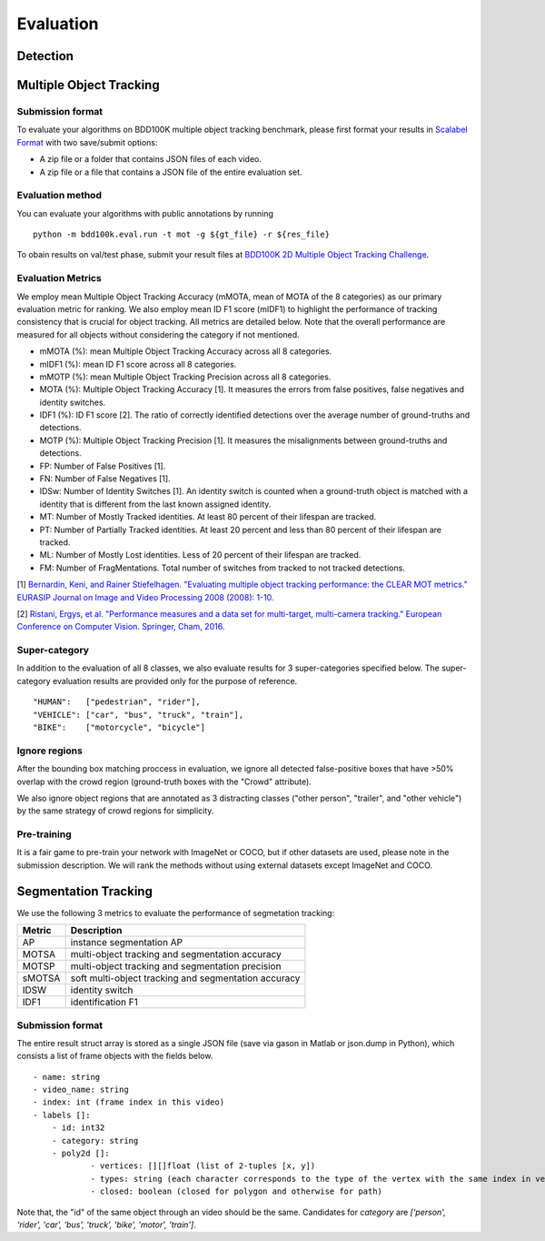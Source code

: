 Evaluation
===========


Detection
~~~~~~~~~



Multiple Object Tracking
~~~~~~~~~~~~~~~~~~~~~~~~

Submission format
^^^^^^^^^^^^^^^^^^^^^^

To evaluate your algorithms on BDD100K multiple object tracking benchmark,
please first format your results in `Scalabel Format <https://doc.scalabel.ai/format.html>`_ 
with two save/submit options:

- A zip file or a folder that contains JSON files of each video.

- A zip file or a file that contains a JSON file of the entire evaluation set.

Evaluation method
^^^^^^^^^^^^^^^^^^^^^^

You can evaluate your algorithms with public annotations by running
::

    python -m bdd100k.eval.run -t mot -g ${gt_file} -r ${res_file} 

To obain results on val/test phase, submit your result files at `BDD100K 2D Multiple Object Tracking Challenge <TODO>`_.



Evaluation Metrics
^^^^^^^^^^^^^^^^^^^^^^


We employ mean Multiple Object Tracking Accuracy (mMOTA, mean of MOTA of the 8 categories)
as our primary evaluation metric for ranking. 
We also employ mean ID F1 score (mIDF1) to highlight the performance 
of tracking consistency that is crucial for object tracking.
All metrics are detailed below.
Note that the overall performance are measured for all objects without considering the category if not mentioned.

- mMOTA (%): mean Multiple Object Tracking Accuracy across all 8 categories.

- mIDF1 (%): mean ID F1 score across all 8 categories.

- mMOTP (%): mean Multiple Object Tracking Precision across all 8 categories.

- MOTA (%): Multiple Object Tracking Accuracy [1]. It measures the errors from false positives, false negatives and identity switches.

- IDF1 (%): ID F1 score [2]. The ratio of correctly identified detections over the average number of ground-truths and detections.

- MOTP (%): Multiple Object Tracking Precision [1]. It measures the misalignments between ground-truths and detections.

- FP: Number of False Positives [1].
 
- FN: Number of False Negatives [1].

- IDSw: Number of Identity Switches [1]. An identity switch is counted when a ground-truth object is matched with a identity that is different from the last known assigned identity.

- MT: Number of Mostly Tracked identities. At least 80 percent of their lifespan are tracked.

- PT: Number of Partially Tracked identities. At least 20 percent and less than 80 percent of their lifespan are tracked.

- ML: Number of Mostly Lost identities. Less of 20 percent of their lifespan are tracked.

- FM: Number of FragMentations. Total number of switches from tracked to not tracked detections.


[1] `Bernardin, Keni, and Rainer Stiefelhagen. "Evaluating multiple object tracking performance: the CLEAR MOT metrics." EURASIP Journal on Image and Video Processing 2008 (2008): 1-10. <https://link.springer.com/article/10.1155/2008/246309>`_

[2] `Ristani, Ergys, et al. "Performance measures and a data set for multi-target, multi-camera tracking." European Conference on Computer Vision. Springer, Cham, 2016. <https://arxiv.org/abs/1609.01775>`_



Super-category
^^^^^^^^^^^^^^^^^^^^^^^^^^^^^^^^^^^^^^^^^^
In addition to the evaluation of all 8 classes, 
we also evaluate results for 3 super-categories specified below.
The super-category evaluation results are provided only for the purpose of reference.
::
    "HUMAN":   ["pedestrian", "rider"],
    "VEHICLE": ["car", "bus", "truck", "train"],
    "BIKE":    ["motorcycle", "bicycle"]


Ignore regions
^^^^^^^^^^^^^^^^^^^^^^^^^^^^^^^^^^^^^^^^^^
After the bounding box matching proccess in evaluation, we ignore all detected false-positive boxes that have >50% overlap with the crowd region (ground-truth boxes with the "Crowd" attribute).

We also ignore object regions that are annotated as 3 distracting classes ("other person", "trailer", and "other vehicle") by the same strategy of crowd regions for simplicity. 


Pre-training
^^^^^^^^^^^^^^^^^^^^^^^^^^^^^^^^^^^^^^^^^^
It is a fair game to pre-train your network with ImageNet or COCO, 
but if other datasets are used, please note in the submission description. 
We will rank the methods without using external datasets except ImageNet and COCO.

.. Jiangmiao: online or offline constrains??
.. Jiangmiao: ranking metric by mMOTA? KITTI said no ranking metric. 


Segmentation Tracking
~~~~~~~~~~~~~~~~~~~~~~~~

We use the following 3 metrics to evaluate the performance of segmetation tracking:

+--------+------------------------------------------------------+
| Metric | Description                                          |
+========+======================================================+
| AP     | instance segmentation AP                             |
+--------+------------------------------------------------------+
| MOTSA  | multi-object tracking and segmentation accuracy      |
+--------+------------------------------------------------------+
| MOTSP  | multi-object tracking and segmentation precision     |
+--------+------------------------------------------------------+
| sMOTSA | soft multi-object tracking and segmentation accuracy |
+--------+------------------------------------------------------+
| IDSW   | identity switch                                      |
+--------+------------------------------------------------------+
| IDF1   | identification F1                                    |
+--------+------------------------------------------------------+

Submission format
^^^^^^^^^^^^^^^^^

The entire result struct array is stored as a single JSON file (save via gason in Matlab or json.dump in Python), which consists a list of frame objects with the fields below.
::

    - name: string
    - video_name: string
    - index: int (frame index in this video)
    - labels []:
        - id: int32
        - category: string
        - poly2d []:
                - vertices: [][]float (list of 2-tuples [x, y])
                - types: string (each character corresponds to the type of the vertex with the same index in vertices. ‘L’ for vertex and ‘C’ for control point of a bezier curve.
                - closed: boolean (closed for polygon and otherwise for path)

Note that, the "id" of the same object through an video should be the same.
Candidates for `category` are `['person', 'rider', 'car', 'bus', 'truck', 'bike', 'motor', 'train']`.

